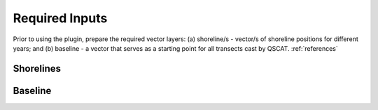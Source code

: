 .. _plugin_required_inputs:

***************
Required Inputs
***************

Prior to using the plugin, prepare the required vector layers: (a) shoreline/s - vector/s of shoreline positions for different years; and (b) baseline -  a vector that serves as a starting point for all transects cast by QSCAT. :ref:`references`

.. _plugin_required_inputs_shorelines:

Shorelines
==========



.. _plugin_required_inputs_baseline:

Baseline
========